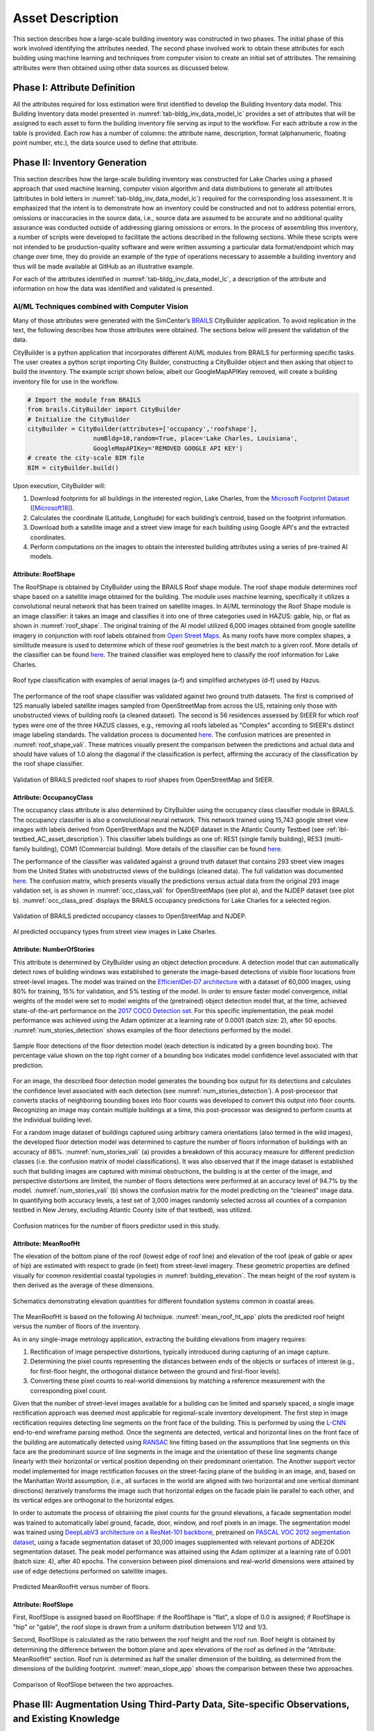 .. _lbl-testbed_LC_asset_description:

*****************
Asset Description
*****************

This section describes how a large-scale building inventory was constructed in two phases. The initial 
phase of this work involved identifying the attributes needed. The second phase involved work to 
obtain these attributes for each building using machine learning and 
techniques from computer vision to create an initial set of attributes. The remaining attributes were 
then obtained using other data sources as discussed below.

Phase I: Attribute Definition
===============================

All the attributes required for loss estimation were first identified to develop the Building Inventory 
data model. This Building Inventory data model presented in :numref:`tab-bldg_inv_data_model_lc`
provides a set of attributes that will be assigned to each asset to form the building inventory file 
serving as input to the workflow. For each attribute a 
row in the table is provided. Each row has a number of columns: the attribute name, description, 
format (alphanumeric, floating point number, etc.), the data source used to define that attribute.

.. csv-table:: Building inventory data model, detailed for Lake Charles Inventory.
   :name: tab-bldg_inv_data_model_lc
   :file: table/building_inventory_data_model_new.csv
   :header-rows: 1
   :align: center
   :widths: 15, 40, 25, 20

Phase II: Inventory Generation
===============================

This section describes how the large-scale building inventory was constructed for Lake Charles using 
a phased approach that used machine learning, computer vision algorithm and data distributions to 
generate all attributes (attributes in bold letters in :numref:`tab-bldg_inv_data_model_lc`) required for 
the corresponding loss assessment. It is emphasized that the intent is to demonstrate how an 
inventory could be constructed and not to address potential errors, omissions or inaccuracies in 
the source data, i.e., source data are assumed to be accurate and no additional quality assurance 
was conducted outside of addressing glaring omissions or errors. In the process of assembling this 
inventory, a number of scripts were developed to facilitate the actions described in the following 
sections. While these scripts were not intended to be production-quality software and were written 
assuming a particular data format/endpoint which may change over time, they do provide an example 
of the type of operations necessary to assemble a building inventory and thus will be made available 
at GitHub as an illustrative example.

For each of the attributes identified in :numref:`tab-bldg_inv_data_model_lc`, 
a description of the attribute and information on how the data was identified and validated is presented.

AI/ML Techniques combined with Computer Vision
------------------------------------------------

Many of those attributes were generated with the SimCenter’s 
`BRAILS <https://nheri-simcenter.github.io/BRAILS-Documentation/index.html>`_ CityBuilder application. 
To avoid replication in the text, the following describes how those attributes 
were obtained. The sections below will present the validation of the data.

CityBuilder is a python application that incorporates different AI/ML modules from BRAILS for performing 
specific tasks. The user creates a python script importing City Builder, constructing a CityBuilder 
object and then asking that object to build the inventory. The example script shown below, albeit 
our GoogleMapAPIKey removed, will create a building inventory file for use in the workflow.  

.. code-block:: python

  # Import the module from BRAILS
  from brails.CityBuilder import CityBuilder
  # Initialize the CityBuilder
  cityBuilder = CityBuilder(attributes=['occupancy','roofshape'], 
                    numBldg=10,random=True, place='Lake Charles, Louisiana', 
                    GoogleMapAPIKey='REMOVED GOOGLE API KEY')
  # create the city-scale BIM file
  BIM = cityBuilder.build()

Upon execution, CityBuilder will:

#. Download footprints for all buildings in the interested region, Lake Charles, from the 
   `Microsoft Footprint Dataset <https://github.com/microsoft/USBuildingFootprints>`_ ([Microsoft18]_).
#. Calculates the coordinate (Latitude, Longitude) for each building’s centroid, based on the footprint information.
#. Download both a satellite image and a street view image for each building using Google API's and the extracted coordinates.
#. Perform computations on the images to obtain the interested building attributes using a series of pre-trained AI models.

Attribute: RoofShape
`````````````````````

The RoofShape is obtained by CityBuilder using the BRAILS Roof shape module. The roof shape module 
determines roof shape based on a satellite image obtained for the building. The module uses machine 
learning, specifically it utilizes a convolutional neural network that has been trained on satellite 
images. In AI/ML terminology the Roof Shape module is an image classifier: it takes an image and 
classifies it into one of three categories used in HAZUS: gable, hip, or flat as shown in 
:numref:`roof_shape`. The original training of the AI model utilized 6,000 images obtained from google 
satellite imagery in conjunction with roof labels obtained from 
`Open Street Maps <https://www.openstreetmap.org/>`_. As many roofs have more complex shapes, a 
similitude measure is used to determine which of these roof geometries is the best match to a given roof. 
More details of the classifier can be found 
`here <https://nheri-simcenter.github.io/BRAILS-Documentation/common/user_manual/modules/roofClassifier.html>`_. 
The trained classifier was employed here to classify the roof information for Lake Charles.

.. figure:: figure/RoofShape.png
   :name: roof_shape
   :align: center
   :figclass: align-center
   :width: 500
   
   Roof type classification with examples of aerial images (a-f) and simplified archetypes (d-f) used by Hazus.

The performance of the roof shape classifier was validated against two ground truth datasets.
The first is comprised of 125 manually labeled satellite images sampled from OpenStreetMap from 
across the US, retaining only those with unobstructed views of building roofs (a cleaned dataset). 
The second is 56 residences assessed by StEER for which roof types were one of the three HAZUS classes, 
e.g., removing all roofs labeled as "Complex" according to StEER's distinct image labeling standards. 
The validation process is documented
`here <https://nheri-simcenter.github.io/BRAILS-Documentation/common/technical_manual/roof.html>`_. 
The confusion matrices are presented in :numref:`roof_shape_vali`. These matrices visually present 
the comparison between the predictions and actual data and should have values of 1.0 along the diagonal 
if the classification is perfect, affirming the accuracy of the classification by the roof shape classifier.

.. figure:: figure/RoofShapeVali.png
   :name: roof_shape_vali
   :align: center
   :figclass: align-center
   :width: 600

   Validation of BRAILS predicted roof shapes to roof shapes from OpenStreetMap and StEER.

Attribute: OccupancyClass
```````````````````````````

The occupancy class attribute is also determined by CityBuilder using the occupancy class classifier 
module in BRAILS. The occupancy classifier is also a convolutional neural network. This network trained 
using 15,743 google street view images with labels derived from OpenStreetMaps and the NJDEP dataset in 
the Atlantic County Testbed (see :ref:`lbl-testbed_AC_asset_description`).
This classifier labels buildings as one of: RES1 (single family building), RES3 
(multi-family building), COM1 (Commercial building). More details of the classifier can be found 
`here <https://nheri-simcenter.github.io/BRAILS-Documentation/common/user_manual/modules/occupancyClassifier.html>`_.

The performance of the classifier was validated against a ground truth dataset that contains 293 street 
view images from the United States with unobstructed views of the buildings (cleaned data). The full 
validation was documented `here <https://nheri-simcenter.github.io/BRAILS-Documentation/common/technical_manual/occupancy.html>`_. 
The confusion matrix, which presents visually the predictions versus actual data from the original 
293 image validation set, is as shown in :numref:`occ_class_vali` for OpenStreetMaps (see plot a), and 
the NJDEP dataset (see plot b). :numref:`occ_class_pred` displays the BRAILS occupancy predictions for 
Lake Charles for a selected region.

.. figure:: figure/OccupancyClassVali.png
   :name: occ_class_vali
   :align: center
   :figclass: align-center
   :width: 600

   Validation of BRAILS predicted occupancy classes to OpenStreetMap and NJDEP.

.. figure:: figure/OccupancyClassPred.png
   :name: occ_class_pred
   :align: center
   :figclass: align-center
   :width: 600

   AI predicted occupancy types from street view images in Lake Charles.

Attribute: NumberOfStories
```````````````````````````

This attribute is determined by CityBuilder using an object detection procedure. A detection model that 
can automatically detect rows of building windows was established to generate the image-based detections 
of visible floor locations from street-level images. The model was trained on the 
`EfficientDet-D7 architecture <https://arxiv.org/abs/1911.09070>`_ with a dataset of 60,000 images, 
using 80% for training, 15% for validation, and 5% testing of the model. In order to ensure faster model 
convergence, initial weights of the model were set to model weights of the (pretrained) object detection 
model that, at the time, achieved state-of-the-art performance on the 
`2017 COCO Detection set <https://cocodataset.org/#download>`_. For this 
specific implementation, the peak model performance was achieved using the Adam optimizer at a learning 
rate of 0.0001 (batch size: 2), after 50 epochs. :numref:`num_stories_detection` shows examples of the 
floor detections performed by the model.

.. figure:: figure/NumOfStoriesDetection.png
   :name: num_stories_detection
   :align: center
   :figclass: align-center
   :width: 600

   Sample floor detections of the floor detection model (each detection is indicated by a green bounding box). The percentage value shown on the top right corner of a bounding box indicates model confidence level associated with that prediction.

For an image, the described floor detection model generates the bounding box output for its 
detections and calculates the confidence level associated with each detection 
(see :numref:`num_stories_detection`). A post-processor that converts stacks of neighboring 
bounding boxes into floor counts was developed to convert this output into floor counts. 
Recognizing an image may contain multiple buildings at a time, this post-processor was 
designed to perform counts at the individual building level. 

For a random image dataset of buildings captured using arbitrary camera orientations (also 
termed in the wild images), the developed floor detection model was determined to capture 
the number of floors information of buildings with an accuracy of 86%. 
:numref:`num_stories_vali` (a) provides a breakdown of this accuracy measure for 
different prediction classes (i.e. the confusion matrix of model classifications). 
It was also observed that if the image dataset is established such that building images 
are captured with minimal obstructions, the building is at the center of the image, and 
perspective distortions are limited, the number of floors detections were performed at an 
accuracy level of 94.7% by the model. :numref:`num_stories_vali` (b)
shows the confusion matrix for the model predicting on the “cleaned” image data. 
In quantifying both accuracy levels, a test set of 3,000 images randomly selected 
across all counties of a companion testbed in New Jersey, excluding Atlantic County (site of that 
testbed), was utilized.

.. figure:: figure/NumOfStoriesVali.png
   :name: num_stories_vali
   :align: center
   :figclass: align-center
   :width: 600

   Confusion matrices for the number of floors predictor used in this study.

Attribute: MeanRoofHt
``````````````````````

The elevation of the bottom plane of the roof (lowest edge of roof line) and elevation of the roof 
(peak of gable or apex of hip) are estimated with respect to grade (in feet) from street-level imagery. 
These geometric properties are defined visually for common residential coastal typologies in 
:numref:`building_elevation`. The mean height of the roof system is then derived as 
the average of these dimensions.

.. figure:: figure/BldgElev.png
   :name: building_elevation
   :align: center
   :figclass: align-center
   :width: 600
   
   Schematics demonstrating elevation quantities for different foundation systems common in coastal areas.
The MeanRoofHt is based on the following AI technique. :numref:`mean_roof_ht_app` 
plots the predicted roof height versus the number of floors of the inventory.

As in any single-image metrology application, extracting the building elevations from imagery requires:

#. Rectification of image perspective distortions, typically introduced during capturing of an image capture.
#. Determining the pixel counts representing the distances between ends of the objects or surfaces of interest 
   (e.g., for first-floor height, the orthogonal distance between the ground and first-floor levels).
#. Converting these pixel counts to real-world dimensions by matching a reference measurement with the 
   corresponding pixel count.

Given that the number of street-level images available for a building can be limited and sparsely spaced, 
a single image rectification approach was deemed most applicable for regional-scale inventory 
development. The first step in image rectification requires detecting line segments on the front 
face of the building. This is performed by using the `L-CNN <https://arxiv.org/abs/1905.03246>`_ 
end-to-end wireframe parsing method. Once the segments are detected, vertical and horizontal lines 
on the front face of the building are automatically detected using 
`RANSAC <https://dl.acm.org/doi/10.1145/358669.358692>`_ line fitting based on the 
assumptions that line segments on this face are the predominant source of line segments in the image 
and the orientation of these line segments change linearly with their horizontal or vertical position 
depending on their predominant orientation. The Another support vector model implemented for image 
rectification focuses on the street-facing plane of the building in an image, and, based on the 
Manhattan World assumption, (i.e., all surfaces in the world are aligned with two horizontal and 
one vertical dominant directions) iteratively transforms the image such that horizontal edges on the 
facade plain lie parallel to each other, and its vertical edges are orthogonal to the horizontal edges.

In order to automate the process of obtaining the pixel counts for the ground elevations, a facade 
segmentation model was trained to automatically label ground, facade, door, window, and roof pixels 
in an image. The segmentation model was trained using 
`DeepLabV3 architecture on a ResNet-101 backbone <https://arxiv.org/abs/1706.05587>`_, pretrained on 
`PASCAL VOC 2012 segmentation dataset <http://host.robots.ox.ac.uk/pascal/VOC/voc2012/>`_, using a 
facade segmentation dataset of 30,000 images supplemented with relevant portions of ADE20K segmentation 
dataset. The peak model performance was attained using the Adam optimizer at a learning rate of 0.001 
(batch size: 4), after 40 epochs. The conversion between pixel dimensions and real-world dimensions were 
attained by use of edge detections performed on satellite images.

.. figure:: figure/MeanRoofHtApp.png
   :name: mean_roof_ht_app
   :align: center
   :figclass: align-center
   :width: 400

   Predicted MeanRoofHt versus number of floors.

Attribute: RoofSlope
`````````````````````
First, RoofSlope is assigned based on RoofShape: if the RoofShape is "flat", a slope of 0.0 is assigned; 
if RoofShape is "hip" or "gable", the roof slope is drawn from a uniform distribution between 1/12 and 1/3.

Second, RoofSlope is calculated as the ratio between the roof height and the roof run. Roof height is obtained 
by determining the difference between the bottom plane and apex elevations of the roof as defined in the "Attribute: MeanRoofHt" 
section. Roof run is determined as half the smaller dimension of the building, as determined from 
the dimensions of the building footprint. :numref:`mean_slope_app` shows the comparison between these two approaches.

.. figure:: figure/RoofSlopeApp.png
   :name: mean_slope_app
   :align: center
   :figclass: align-center
   :width: 600

   Comparison of RoofSlope between the two approaches.


Phase III: Augmentation Using Third-Party Data, Site-specific Observations, and Existing Knowledge
====================================================================================================

The AI-generated building inventory is further augmented with multiple sources of information, including the 
third-party datasets, site-specific statistics summarized from observations, and existing knowledge and 
engineering judgement. The following attributes are obtained or derived from third-party data.

Attribute: DSWII
-----------------

Design Wind Speed for Risk Category II construction in mph (ASCE 7-16), was obtained by queries to the 
`ATC Hazards by Location API <https://hazards.atcouncil.org/>`_ ([ATC20]_).

Attribute: LULC
----------------

Land use code is downloaded from `WebGIS <http://www.webgis.com/terr_pages/LA/lulcutm/calcasieu.html>`_.
Each land use class is represented by a integer as listed in :numref:`tab-bldg_inv_data_model_lc`

Attribute: YearBuilt
----------------------

We initially derived the year built information based on the National Structure Inventory (NSI), which contains year 
built information for geocoded addresses in the region of interest. It should be noted that not all buildings 
are included in the NSI dataset and the geocodes of the addresses do not match perfectly with building locations, 
as shown in :numref:`year_built_nsi`.

.. figure:: figure/YearBuiltNSI.png
   :name: year_built_nsi
   :align: center
   :figclass: align-center
   :width: 600

   National Structure Inventory data points.

To address this issue, `SURF <https://github.com/NHERI-SimCenter/SURF>`_ ([Wang19]_) is employed to construct and train a neural 
network on the year built information from 
National Structure Inventory (NSI). The neural network is then used to predict the year built 
information for each building based on the spatial patterns it learned from the NSI dataset. 
The theory of using neural networks to learn the spatial patterns in data and to predict for 
missing values is detailed `here <https://doi.org/10.1016/j.autcon.2020.103474>`_.  
The result is shown in :numref:`year_built_comp`.

.. figure:: figure/YearBuiltComp.png
   :name: year_built_comp
   :align: center
   :figclass: align-center
   :figwidth: 600

   Comparison of year built between NSI and SURF.

In parallel to this exploration, `Zillow <https://www.zillow.com/>`_ also provides the year built information for 
many of the residual buildings in the studied region.

Similar to the implementation of NSI dataset, the 1182 data points of year built from Zillow are used to train a 
neural network, :numref:`surf_yb_test` shows the verification of the trained neural network (predicted vs. true values,
Zillow dataset). More than :math:`85%` buildings have prediction errors less than 20 years.  

.. figure:: figure/SURF_YearBuiltTest.png
   :name: surf_yb_test
   :align: center
   :figclass: align-center
   :figwidth: 700

   SURF-predicted vs. original year built from Zillow dataset.

The neural network is used to predict the year built information for the entire Lake Charles inventory. :numref:`surf_yb_comp`
contrast the resulting SURF-Zillow and the SURF-NSI year built spatial distribution. The difference in year built is relatively 
small for the downtown buildings (~1960s) but increases at the bounds with a maximum of 80 years.

.. figure:: figure/YearBuilt_NSI_SURFZS.png
   :name: surf_yb_comp
   :align: center
   :figclass: align-center
   :figwidth: 1200

   SURF-NSI vs. SURF-Zillow: year built information.

Attribute: Garage
------------------

The garage type is assumed based on HAZUS Inventory Technical Manual and Statistics of 100 randomly 
selected residential buildings in Lake Charles. The random selection is performed by the sample function 
provided by the pandas module of python. The locations of these random buildings are plotted as dots in 
:numref:`garage_loc`.

.. figure:: figure/GarageLoc.png
   :name: garage_loc
   :align: center
   :figclass: align-center
   :width: 600

   Locations of 100 randomly selected single-family residential buildings.

We downloaded the street view images for each building from Google Maps and manually classified the images 
into the following attached garage (AG) features: None, AG-open, AG-standard, Carport. We didn’t find any detached garages in 
the 100 samples. Examples of different types can be found in :numref:`garage_eg`. 
All street view images can be found `here <https://github.com/kuanshi/SimCenterDocumentation/blob/master/docs/common/testbeds/lake_charles/table/garage100_lakecharles.csv>`_ 
Note that AG-open assumes that the garage shares the same primary roof as the home, 
whereas a carport has its own roof system.
Detailed statistics can be found in :numref:`tab-garage_statistics`. 
A csv file of coordinates and classifications of each building can be found 
`here <https://berkeley.app.box.com/file/794299957489>`_.

.. _tab-garage_statistics:

.. csv-table:: Statistics of 100 randomly sampled garages in Lake Charles.
   :file: table/garage_statistics.csv
   :header-rows: 1
   :align: center

.. figure:: figure/GarageExample.png
   :name: garage_eg
   :align: center
   :figclass: align-center
   :width: 500

   Examples of different types garages.

The Table 5-12 in HAZUS Inventory Technical Manual provides the statistics of garages in the south 
of the United States. It shows that 8% single-family residential buildings have carports, 35% have 
no garages. In our validation dataset, there are 7% carports which is close to HAZUS Inventory 
Technical Manual ([FEMA21]_). But we notice there are as high as 61% that have no garages. As a result, 
we used the statistics in :numref:`tab-garage_statistics` to generate values for garages in the 
testbed.

Attribute: BuildingType
------------------------

Based on information found in the National Structure Inventory, 89% of residential buildings 
(single-family and multi-family) are wood, the rest are masonry. In the analysis, we conservatively 
assume all residential buildings are wood. Referring :numref:`tab-bldg_inv_data_model_lc`, we used 
"Above" for the buildings in the studied inventory.

Attribute: AvgJanTemp
----------------------

The average temperature in Lake Charles in January is above the critical value of 25F, 
based on NOAA average daily temperature.


Populated Inventories
========================

Executing this three-phase process resulted in the assignment of all required attributes at the asset description 
stage of the workflow for the Lake Charles building inventory, and :numref:`bldg_inv_lc` shows example data samples. 
The entire inventory can be downloaded `here <https://github.com/kuanshi/SimCenterDocumentation/blob/master/docs/common/testbeds/lake_charles/data/BIM_LakeCharles_Full.zip>`_.

.. csv-table:: Illustrative sample of building in Lake Charles Inventory.
   :name: bldg_inv_lc
   :file: data/example_inventory_lc.csv
   :align: center
   :widths: 5, 7, 5, 6, 9, 7, 6, 7, 7, 7, 7, 9, 7, 6, 6, 9

.. [ATC20]
   ATC (2020b), ATC Hazards By Location, https://hazards.atcouncil.org/, Applied Technology Council, Redwood City, CA.

.. [Wang19]
   Wang C. (2019), NHERI-SimCenter/SURF: v0.2.0 (Version v0.2.0). Zenodo. http://doi.org/10.5281/zenodo.3463676

.. [Microsoft18]
   Microsoft (2018), US Building Footprints. https://github.com/Microsoft/USBuildingFootprints

.. [FEMA21]
   FEMA (2021), Hazus Inventory Technical Manual. Hazus 4.2 Service Pack 3. Federal Emergency Management Agency, Washington D.C.